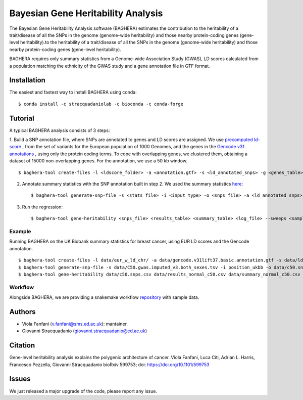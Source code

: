 Bayesian Gene Heritability Analysis
===================================
.. image:: https://img.shields.io/github/v/tag/stracquadaniolab/baghera
.. image:: https://github.com/stracquadaniolab/baghera/workflows/Release%20package/badge.svg
.. image:: https://anaconda.org/stracquadaniolab/baghera/badges/platforms.svg
.. image:: https://anaconda.org/stracquadaniolab/baghera/badges/version.svg

The Bayesian Gene Heritability Analysis software (BAGHERA) estimates the contribution
to the heritability of a trait/disease of all the SNPs in the genome (genome-wide heritability)
and those nearby protein-coding genes (gene-level heritability).to the heritability of
a trait/disease of all the SNPs in the genome (genome-wide heritability)
and those nearby protein-coding genes (gene-level heritability).

BAGHERA requires only summary statistics from a Genome-wide Association Study (GWAS),
LD scores calculated from a population matching the ethnicity of the GWAS study and
a gene annotation file in GTF format.

Installation
------------

The easiest and fastest way to install BAGHERA using conda::

$ conda install -c stracquadaniolab -c bioconda -c conda-forge


Tutorial
---------------

A typical BAGHERA analysis consists of 3 steps:

1. Build a SNP annotation file, where SNPs are annotated to genes and LD scores
are assigned. We use `precomputed ld-score <https://github.com/bulik/ldsc>`_ ,
from the set of variants for the European population of 1000 Genomes, and  the
genes in the `Gencode v31 annotations
<https://www.gencodegenes.org/releases/current.html>`_ , using only the protein coding terms.
To cope with overlapping genes, we clustered them, obtaining a dataset of
15000 non-overlapping genes. For the annotation, we use a 50 kb window. ::

    $ baghera-tool create-files -l <ldscore_folder> -a <annotation.gtf> -s <ld_annotated_snps> -g <genes_table>


2. Annotate summary statistics with the SNP annotation built in step 2. We used the summary statistics `here <http://www.nealelab.is/uk-biobank>`_::

    $ baghera-tool generate-snp-file -s <stats file> -i <input_type> -o <snps_file> -a <ld_annotated_snps>

3. Run the regression::

    $ baghera-tool gene-heritability <snps_file> <results_table> <summary_table> <log_file> --sweeps <samples> --burnin <tuning> --n-chains <chains> --n-cores <cores> -m <models>



Example
+++++++

Running BAGHERA on the UK Biobank summary statistics for breast cancer, using EUR LD scores
and the Gencode annotation. ::

  $ baghera-tool create-files -l data/eur_w_ld_chr/ -a data/gencode.v31lift37.basic.annotation.gtf -s data/ld_annotated_gencode_v31.csv -g data/genes_gencode_v31.csv
  $ baghera-tool generate-snp-file -s data/C50.gwas.imputed_v3.both_sexes.tsv -i position_ukbb -o data/c50.snps.csv -a data/ld_annotated_gencode_v31.csv
  $ baghera-tool gene-heritability data/c50.snps.csv data/results_normal_c50.csv data/summary_normal_c50.csv data/log_normal_c50.txt --sweeps 10000 --burnin 2500 --n-chains 4 --n-cores 4 -m normal


Workflow
++++++++

Alongside BAGHERA, we are providing a snakemake workflow `repository <https://github.com/stracquadaniolab/workflow-baghera>`_ with sample data.



Authors
-------
- Viola Fanfani (v.fanfani@sms.ed.ac.uk): mantainer.
- Giovanni Stracquadanio (giovanni.stracquadanio@ed.ac.uk)

Citation
--------
Gene-level heritability analysis explains the polygenic architecture of cancer.
Viola Fanfani, Luca Citi, Adrian L. Harris, Francesco Pezzella, Giovanni Stracquadanio
bioRxiv 599753; doi: https://doi.org/10.1101/599753

Issues
------

We just released a major upgrade of the code, please report any issue.
